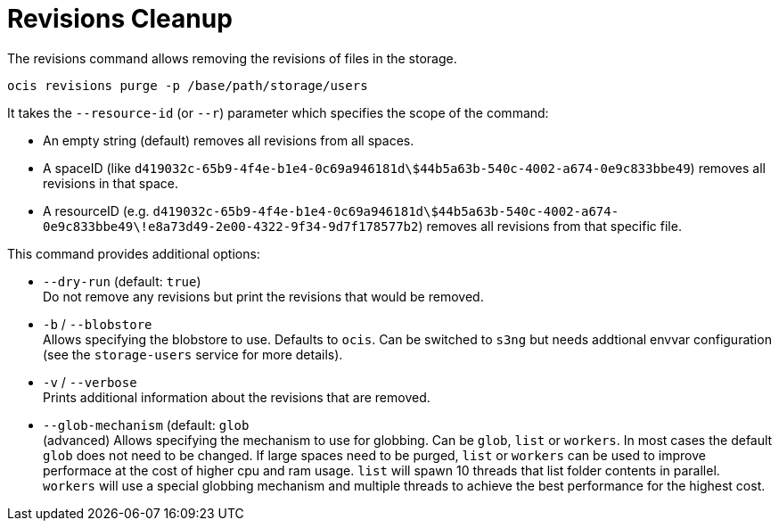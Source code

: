 = Revisions Cleanup

The revisions command allows removing the revisions of files in the storage.

[source,bash]
----
ocis revisions purge -p /base/path/storage/users
----

It takes the `--resource-id` (or `--r`) parameter which specifies the scope of the command:

* An empty string (default) removes all revisions from all spaces.
* A spaceID (like `d419032c-65b9-4f4e-b1e4-0c69a946181d\$44b5a63b-540c-4002-a674-0e9c833bbe49`) removes all revisions in that space.
* A resourceID (e.g. `d419032c-65b9-4f4e-b1e4-0c69a946181d\$44b5a63b-540c-4002-a674-0e9c833bbe49\!e8a73d49-2e00-4322-9f34-9d7f178577b2`) removes all revisions from that specific file.

This command provides additional options:

* `--dry-run` (default: `true`) +
Do not remove any revisions but print the revisions that would be removed.

* `-b` / `--blobstore` +
Allows specifying the blobstore to use. Defaults to `ocis`. Can be switched to `s3ng` but needs addtional envvar configuration (see the `storage-users` service for more details).

* `-v` / `--verbose` +
Prints additional information about the revisions that are removed.

* `--glob-mechanism` (default: `glob` +
(advanced) Allows specifying the mechanism to use for globbing. Can be `glob`, `list` or `workers`. In most cases the default `glob` does not need to be changed. If large spaces need to be purged, `list` or `workers` can be used to improve performace at the cost of higher cpu and ram usage. `list` will spawn 10 threads that list folder contents in parallel. `workers` will use a special globbing mechanism and multiple threads to achieve the best performance for the highest cost.
